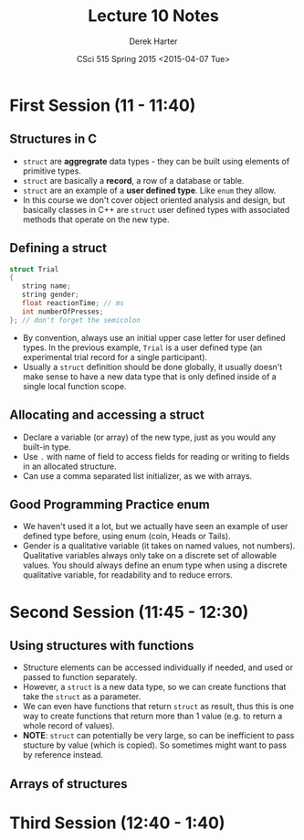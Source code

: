 #+TITLE:     Lecture 10 Notes
#+AUTHOR:    Derek Harter
#+EMAIL:     derek@harter.pro
#+DATE:      CSci 515 Spring 2015 <2015-04-07 Tue>
#+DESCRIPTION: Lecture 10 Notes.
#+OPTIONS:   H:4 num:t toc:nil
#+OPTIONS:   TeX:t LaTeX:t skip:nil d:nil todo:nil pri:nil tags:not-in-toc

* First Session (11 - 11:40)
** Structures in C
- ~struct~ are *aggregrate* data types - they can be built using
  elements of primitive types.
- ~struct~ are basically a *record*, a row of a database or table.
- ~struct~ are an example of a *user defined type*.  Like ~enum~ they
  allow.
- In this course we don't cover object oriented analysis and design,
  but basically classes in C++ are ~struct~ user defined types with
  associated methods that operate on the new type.

** Defining a struct

#+begin_src C
struct Trial
{
   string name;
   string gender;
   float reactionTime; // ms
   int numberOfPresses;
}; // don't forget the semicolon
#+end_src

- By convention, always use an initial upper case letter for user
  defined types.  In the previous example, ~Trial~ is a user defined
  type (an experimental trial record for a single participant).
- Usually a ~struct~ definition should be done globally, it usually
  doesn't make sense to have a new data type that is only defined
  inside of a single local function scope.

** Allocating and accessing a struct
- Declare a variable (or array) of the new type, just as you would any
  built-in type.
- Use ~.~ with name of field to access fields for reading or writing to fields in
  an allocated structure.
- Can use a comma separated list initializer, as we with arrays.

** Good Programming Practice enum
- We haven't used it a lot, but we actually have seen an example of
  user defined type before, using enum (coin, Heads or Tails).
- Gender is a qualitative variable (it takes on named values, not
  numbers).  Qualitative variables always only take on a discrete set
  of allowable values.  You should always define an enum type when
  using a discrete qualitative variable, for readability and to reduce
  errors.


* Second Session (11:45 - 12:30)
** Using structures with functions
- Structure elements can be accessed individually if needed, and used or passed
  to function separately.
- However, a ~struct~ is a new data type, so we can create functions that take
  the ~struct~ as a parameter.
- We can even have functions that return ~struct~ as result, thus this is one
  way to create functions that return more than 1 value (e.g. to return a
  whole record of values).
- *NOTE*: ~struct~ can potentially be very large, so can be inefficient to
  pass stucture by value (which is copied).  So sometimes might want to
  pass by reference instead.

** Arrays of structures

* Third Session (12:40 - 1:40)

